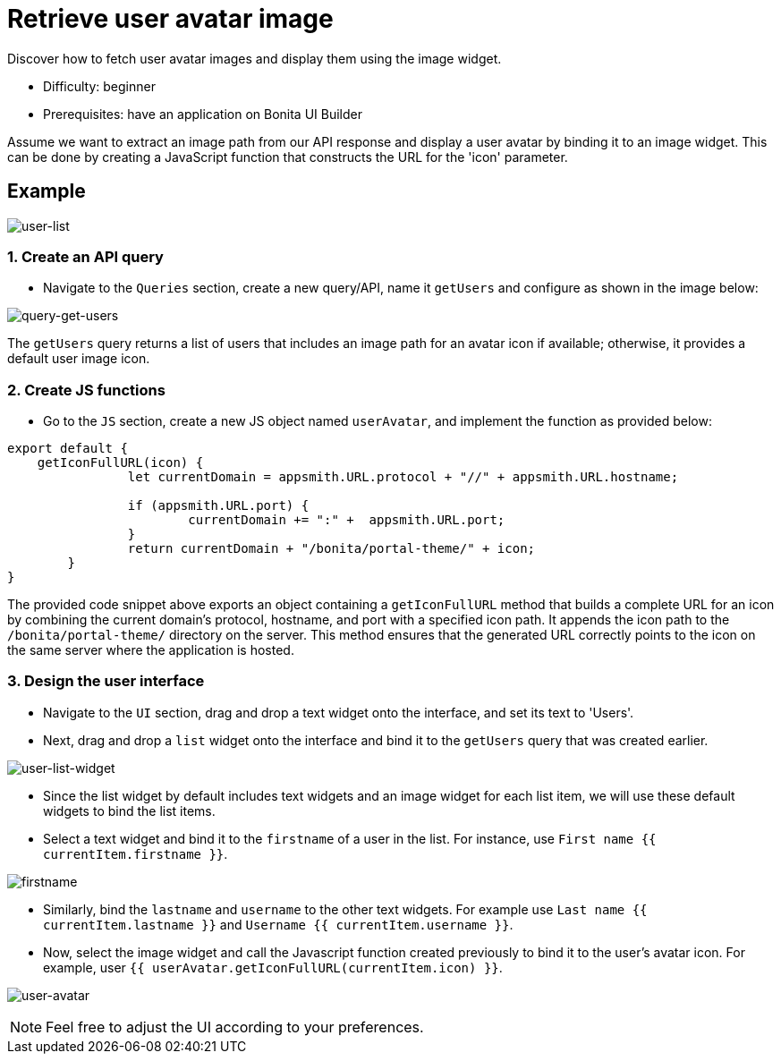 = Retrieve user avatar image
:page-aliases: applications:how-to-retrieve-user-avatar.adoc
:description: Discover how to fetch user avatar images and display them using the image widget.

{description}

* Difficulty: beginner
* Prerequisites: have an application on Bonita UI Builder

Assume we want to extract an image path from our API response and display a user avatar by binding it to an image widget.
This can be done by creating a JavaScript function that constructs the URL for the 'icon' parameter.

== Example

image:ui-builder/guides/user-list.png[user-list]

=== 1. Create an API query
* Navigate to the `Queries` section, create a new query/API, name it `getUsers` and configure as shown in the image below:

image:ui-builder/guides/query-get-users.png[query-get-users]

The `getUsers` query returns a list of users that includes an image path for an avatar icon if available; otherwise, it provides a default user image icon.

=== 2. Create JS functions

* Go to the `JS` section, create a new JS object named `userAvatar`, and implement the function as provided below:

[source,JS]
----
export default {
    getIconFullURL(icon) {
		let currentDomain = appsmith.URL.protocol + "//" + appsmith.URL.hostname;

		if (appsmith.URL.port) {
			currentDomain += ":" +  appsmith.URL.port;
		}
		return currentDomain + "/bonita/portal-theme/" + icon;
	}
}
----

The provided code snippet above exports an object containing a `getIconFullURL` method that builds a complete URL for an icon by combining the current domain's protocol, hostname, and port with a specified icon path.
It appends the icon path to the `/bonita/portal-theme/` directory on the server. This method ensures that the generated URL correctly points to the icon on the same server where the application is hosted.


=== 3. Design the user interface
* Navigate to the `UI` section, drag and drop a text widget onto the interface, and set its text to 'Users'.
* Next, drag and drop a `list` widget onto the interface and bind it to the `getUsers` query that was created earlier.

image:ui-builder/guides/user-list-widget.png[user-list-widget]

* Since the list widget by default includes text widgets and an image widget for each list item, we will use these default widgets to bind the list items.
* Select a text widget and bind it to the `firstname` of a user in the list. For instance, use `First name {{ currentItem.firstname }}`.

image:ui-builder/guides/firstname.png[firstname]

* Similarly, bind the `lastname` and `username` to the other text widgets.
For example use `Last name {{ currentItem.lastname }}` and `Username {{ currentItem.username }}`.

* Now, select the image widget and call the Javascript function created previously to bind it to the user's avatar icon.
For example, user `{{ userAvatar.getIconFullURL(currentItem.icon) }}`.

image:ui-builder/guides/user-avatar.png[user-avatar]

[NOTE]
====
Feel free to adjust the UI according to your preferences.
====